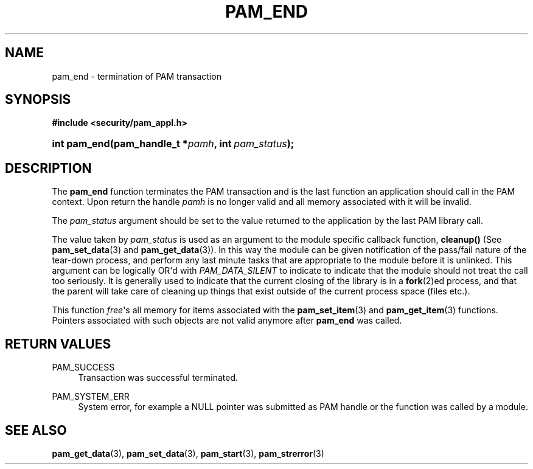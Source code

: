 '\" t
.\"     Title: pam_end
.\"    Author: [FIXME: author] [see http://docbook.sf.net/el/author]
.\" Generator: DocBook XSL Stylesheets v1.78.1 <http://docbook.sf.net/>
.\"      Date: 06/22/2015
.\"    Manual: Linux-PAM Manual
.\"    Source: Linux-PAM Manual
.\"  Language: English
.\"
.TH "PAM_END" "3" "06/22/2015" "Linux-PAM Manual" "Linux-PAM Manual"
.\" -----------------------------------------------------------------
.\" * Define some portability stuff
.\" -----------------------------------------------------------------
.\" ~~~~~~~~~~~~~~~~~~~~~~~~~~~~~~~~~~~~~~~~~~~~~~~~~~~~~~~~~~~~~~~~~
.\" http://bugs.debian.org/507673
.\" http://lists.gnu.org/archive/html/groff/2009-02/msg00013.html
.\" ~~~~~~~~~~~~~~~~~~~~~~~~~~~~~~~~~~~~~~~~~~~~~~~~~~~~~~~~~~~~~~~~~
.ie \n(.g .ds Aq \(aq
.el       .ds Aq '
.\" -----------------------------------------------------------------
.\" * set default formatting
.\" -----------------------------------------------------------------
.\" disable hyphenation
.nh
.\" disable justification (adjust text to left margin only)
.ad l
.\" -----------------------------------------------------------------
.\" * MAIN CONTENT STARTS HERE *
.\" -----------------------------------------------------------------
.SH "NAME"
pam_end \- termination of PAM transaction
.SH "SYNOPSIS"
.sp
.ft B
.nf
#include <security/pam_appl\&.h>
.fi
.ft
.HP \w'int\ pam_end('u
.BI "int pam_end(pam_handle_t\ *" "pamh" ", int\ " "pam_status" ");"
.SH "DESCRIPTION"
.PP
The
\fBpam_end\fR
function terminates the PAM transaction and is the last function an application should call in the PAM context\&. Upon return the handle
\fIpamh\fR
is no longer valid and all memory associated with it will be invalid\&.
.PP
The
\fIpam_status\fR
argument should be set to the value returned to the application by the last PAM library call\&.
.PP
The value taken by
\fIpam_status\fR
is used as an argument to the module specific callback function,
\fBcleanup()\fR
(See
\fBpam_set_data\fR(3)
and
\fBpam_get_data\fR(3))\&. In this way the module can be given notification of the pass/fail nature of the tear\-down process, and perform any last minute tasks that are appropriate to the module before it is unlinked\&. This argument can be logically OR\*(Aqd with
\fIPAM_DATA_SILENT\fR
to indicate to indicate that the module should not treat the call too seriously\&. It is generally used to indicate that the current closing of the library is in a
\fBfork\fR(2)ed process, and that the parent will take care of cleaning up things that exist outside of the current process space (files etc\&.)\&.
.PP
This function
\fIfree\fR\*(Aqs all memory for items associated with the
\fBpam_set_item\fR(3)
and
\fBpam_get_item\fR(3)
functions\&. Pointers associated with such objects are not valid anymore after
\fBpam_end\fR
was called\&.
.SH "RETURN VALUES"
.PP
PAM_SUCCESS
.RS 4
Transaction was successful terminated\&.
.RE
.PP
PAM_SYSTEM_ERR
.RS 4
System error, for example a NULL pointer was submitted as PAM handle or the function was called by a module\&.
.RE
.SH "SEE ALSO"
.PP
\fBpam_get_data\fR(3),
\fBpam_set_data\fR(3),
\fBpam_start\fR(3),
\fBpam_strerror\fR(3)
